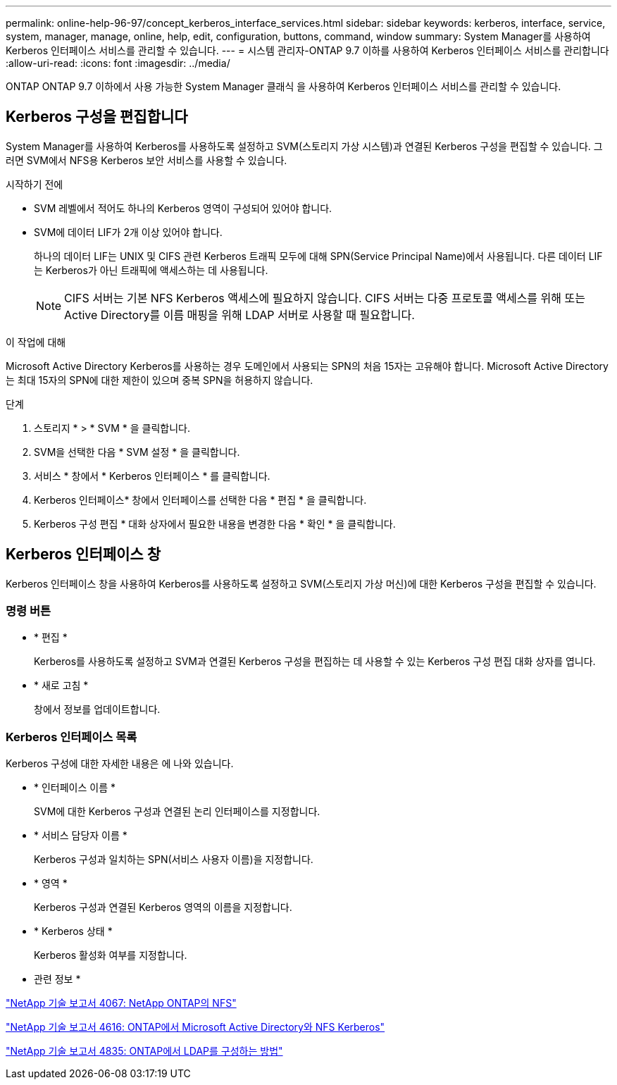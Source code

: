 ---
permalink: online-help-96-97/concept_kerberos_interface_services.html 
sidebar: sidebar 
keywords: kerberos, interface, service, system, manager, manage, online, help, edit, configuration, buttons, command, window 
summary: System Manager를 사용하여 Kerberos 인터페이스 서비스를 관리할 수 있습니다. 
---
= 시스템 관리자-ONTAP 9.7 이하를 사용하여 Kerberos 인터페이스 서비스를 관리합니다
:allow-uri-read: 
:icons: font
:imagesdir: ../media/


[role="lead"]
ONTAP ONTAP 9.7 이하에서 사용 가능한 System Manager 클래식 을 사용하여 Kerberos 인터페이스 서비스를 관리할 수 있습니다.



== Kerberos 구성을 편집합니다

System Manager를 사용하여 Kerberos를 사용하도록 설정하고 SVM(스토리지 가상 시스템)과 연결된 Kerberos 구성을 편집할 수 있습니다. 그러면 SVM에서 NFS용 Kerberos 보안 서비스를 사용할 수 있습니다.

.시작하기 전에
* SVM 레벨에서 적어도 하나의 Kerberos 영역이 구성되어 있어야 합니다.
* SVM에 데이터 LIF가 2개 이상 있어야 합니다.
+
하나의 데이터 LIF는 UNIX 및 CIFS 관련 Kerberos 트래픽 모두에 대해 SPN(Service Principal Name)에서 사용됩니다. 다른 데이터 LIF는 Kerberos가 아닌 트래픽에 액세스하는 데 사용됩니다.

+
[NOTE]
====
CIFS 서버는 기본 NFS Kerberos 액세스에 필요하지 않습니다. CIFS 서버는 다중 프로토콜 액세스를 위해 또는 Active Directory를 이름 매핑을 위해 LDAP 서버로 사용할 때 필요합니다.

====


.이 작업에 대해
Microsoft Active Directory Kerberos를 사용하는 경우 도메인에서 사용되는 SPN의 처음 15자는 고유해야 합니다. Microsoft Active Directory는 최대 15자의 SPN에 대한 제한이 있으며 중복 SPN을 허용하지 않습니다.

.단계
. 스토리지 * > * SVM * 을 클릭합니다.
. SVM을 선택한 다음 * SVM 설정 * 을 클릭합니다.
. 서비스 * 창에서 * Kerberos 인터페이스 * 를 클릭합니다.
. Kerberos 인터페이스* 창에서 인터페이스를 선택한 다음 * 편집 * 을 클릭합니다.
. Kerberos 구성 편집 * 대화 상자에서 필요한 내용을 변경한 다음 * 확인 * 을 클릭합니다.




== Kerberos 인터페이스 창

Kerberos 인터페이스 창을 사용하여 Kerberos를 사용하도록 설정하고 SVM(스토리지 가상 머신)에 대한 Kerberos 구성을 편집할 수 있습니다.



=== 명령 버튼

* * 편집 *
+
Kerberos를 사용하도록 설정하고 SVM과 연결된 Kerberos 구성을 편집하는 데 사용할 수 있는 Kerberos 구성 편집 대화 상자를 엽니다.

* * 새로 고침 *
+
창에서 정보를 업데이트합니다.





=== Kerberos 인터페이스 목록

Kerberos 구성에 대한 자세한 내용은 에 나와 있습니다.

* * 인터페이스 이름 *
+
SVM에 대한 Kerberos 구성과 연결된 논리 인터페이스를 지정합니다.

* * 서비스 담당자 이름 *
+
Kerberos 구성과 일치하는 SPN(서비스 사용자 이름)을 지정합니다.

* * 영역 *
+
Kerberos 구성과 연결된 Kerberos 영역의 이름을 지정합니다.

* * Kerberos 상태 *
+
Kerberos 활성화 여부를 지정합니다.



* 관련 정보 *

link:https://www.netapp.com/pdf.html?item=/media/10720-tr-4067.pdf["NetApp 기술 보고서 4067: NetApp ONTAP의 NFS"^]

link:https://www.netapp.com/pdf.html?item=/media/19384-tr-4616.pdf["NetApp 기술 보고서 4616: ONTAP에서 Microsoft Active Directory와 NFS Kerberos"^]

link:https://www.netapp.com/pdf.html?item=/media/19423-tr-4835.pdf["NetApp 기술 보고서 4835: ONTAP에서 LDAP를 구성하는 방법"^]
